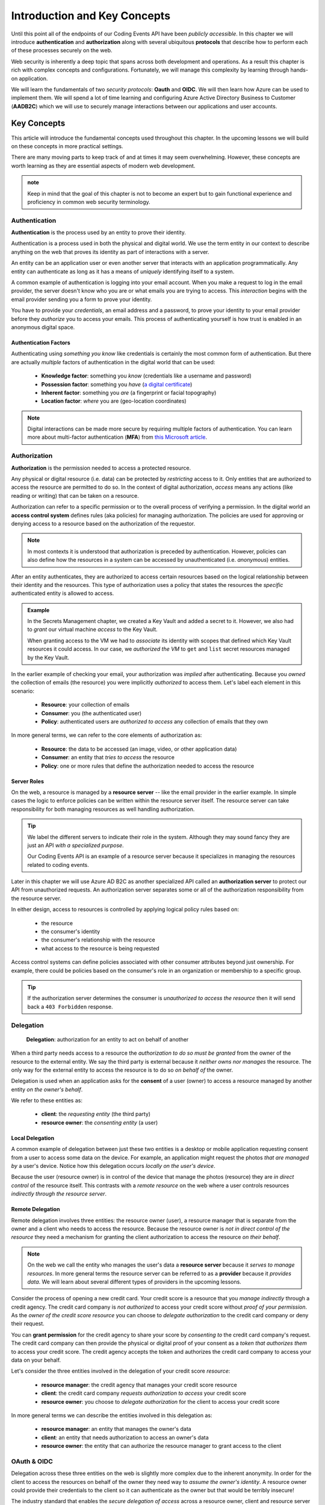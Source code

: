 
=============================
Introduction and Key Concepts
=============================

Until this point all of the endpoints of our Coding Events API have been *publicly accessible*. In this chapter we will introduce **authentication** and **authorization** along with several ubiquitous **protocols** that describe how to perform each of these processes securely on the web.

Web security is inherently a deep topic that spans across both development and operations. As a result this chapter is rich with complex concepts and configurations. Fortunately, we will manage this complexity by learning through hands-on application. 

We will learn the fundamentals of two *security protocols*: **Oauth** and **OIDC**. We will then learn how Azure can be used to implement them. We will spend a lot of time learning and configuring Azure Active Directory Business to Customer (**AADB2C**) which we will use to securely manage interactions between our applications and user accounts.

.. Because this chapter can be overwhelming we will use diagrams to help build the mental model of how it all works. Let's take a moment to consider what our system looks like currently:

.. diagram - postman (consumer), Azure[VM [API + DB]], API public pass through

Key Concepts
============

This article will introduce the fundamental concepts used throughout this chapter. In the upcoming lessons we will build on these concepts in more practical settings.

There are many moving parts to keep track of and at times it may seem overwhelming. However, these concepts are worth learning as they are essential aspects of modern web development. 

.. admonition:: note

  Keep in mind that the goal of this chapter is not to become an expert but to gain functional experience and proficiency in common web security terminology.

Authentication
--------------

.. index:: ! authentication

**Authentication** is the process used by an entity to prove their identity.
   
Authentication is a process used in both the physical and digital world. We use the term entity in our context to describe anything on the web that proves its identity as part of interactions with a server.

An entity can be an application user or even another server that interacts with an application programmatically. Any entity can authenticate as long as it has a means of *uniquely* identifying itself to a system.

A common example of authentication is logging into your email account. When you make a request to log in the email provider, the server doesn't know who you are or what emails you are trying to access. This *interaction* begins with the email provider sending you a form to prove your identity.

You have to provide your *credentials*, an email address and a password, to prove your identity to your email provider before they *authorize* you to access your emails. This process of authenticating yourself is how trust is enabled in an anonymous digital space. 

Authentication Factors
^^^^^^^^^^^^^^^^^^^^^^

Authenticating using *something you know* like credentials is certainly the most common form of authentication. But there are actually *multiple* factors of authentication in the digital world that can be used:

  - **Knowledge factor**: something you *know* (credentials like a username and password)
  - **Possession factor**: something you *have* (`a digital certificate <https://www.ssl.com/faqs/what-is-an-x-509-certificate/>`_)
  - **Inherent factor**: something you *are* (a fingerprint or facial topography)
  - **Location factor**: *where* you are (geo-location coordinates)

.. admonition:: Note

   Digital interactions can be made more secure by requiring multiple factors of authentication. You can learn more about multi-factor authentication (**MFA**) from `this Microsoft article <https://docs.microsoft.com/en-us/azure/active-directory/authentication/concept-mfa-howitworks>`_.

Authorization
-------------

.. index:: ! authorization

**Authorization** is the permission needed to access a protected resource.

Any physical or digital resource (i.e. data) can be protected by *restricting* access to it. Only entities that are authorized to access the resource are permitted to do so. In the context of digital authorization, *access* means any actions (like reading or writing) that can be taken on a resource.

.. index:: ! access control system

Authorization can refer to a specific permission or to the overall process of verifying a permission. In the digital world an **access control system** defines rules (aka policies) for managing authorization. The policies are used for approving or denying access to a resource based on the authorization of the requestor.

.. admonition:: Note

  In most contexts it is understood that authorization is preceded by authentication. However, policies can also define how the resources in a system can be accessed by unauthenticated (i.e. *anonymous*) entities.

After an entity authenticates, they are authorized to access certain resources based on the logical relationship between their identity and the resources. This type of authorization uses a policy that states the resources the *specific* authenticated entity is allowed to access.

.. admonition:: Example

  In the Secrets Management chapter, we created a Key Vault and added a secret to it. However, we also had to *grant* our virtual machine *access* to the Key Vault. 
  
  When granting access to the VM we had to *associate* its identity with scopes that defined which Key Vault resources it could access. In our case, we *authorized the VM* to ``get`` and ``list`` secret resources managed by the Key Vault. 

In the earlier example of checking your email, your authorization was *implied* after authenticating. Because you *owned* the collection of emails (the resource) you were implicitly *authorized* to access them. Let's label each element in this scenario:

  - **Resource**: your collection of emails
  - **Consumer**: you (the authenticated user)
  - **Policy**: authenticated users are *authorized to access* any collection of emails that they own

In more general terms, we can refer to the core elements of authorization as:

  - **Resource**: the data to be accessed (an image, video, or other application data)
  - **Consumer**: an entity that *tries to access* the resource
  - **Policy**: one or more rules that define the authorization needed to access the resource

Server Roles
^^^^^^^^^^^^

On the web, a resource is managed by a **resource server** -- like the email provider in the earlier example. In simple cases the logic to enforce policies can be written within the resource server itself. The resource server can take responsibility for both managing resources as well handling authorization.

.. admonition:: Tip

  We label the different servers to indicate their role in the system. Although they may sound fancy they are just an API *with a specialized purpose*.
  
  Our Coding Events API is an example of a resource server because it specializes in managing the resources related to coding events.

Later in this chapter we will use Azure AD B2C as another specialized API called an **authorization server** to protect our API from unauthorized requests. An authorization server separates some or all of the authorization responsibility from the resource server.

In either design, access to resources is controlled by applying logical policy rules based on:
  
  - the resource
  - the consumer's identity
  - the consumer's relationship with the resource
  - what access to the resource is being requested

Access control systems can define policies associated with other consumer attributes beyond just ownership. For example, there could be policies based on the consumer's role in an organization or membership to a specific group.

.. admonition:: Tip

  If the authorization server determines the consumer is *unauthorized to access the resource* then it will send back a ``403 Forbidden`` response.

Delegation
----------

  **Delegation**: authorization for an entity to act on behalf of another

When a third party needs access to a resource the *authorization to do so must be granted* from the owner of the resource to the external entity. We say the third party is external because it *neither owns nor manages* the resource. The only way for the external entity to access the resource is to do so *on behalf of* the owner. 

Delegation is used when an application asks for the **consent** of a user (owner) to access a resource managed by another entity *on the owner's behalf*.

We refer to these entities as:

  - **client**: the *requesting entity* (the third party)
  - **resource owner**: the *consenting entity* (a user)

Local Delegation
^^^^^^^^^^^^^^^^

A common example of delegation between just these two entities is a desktop or mobile application requesting consent from a user to access some data on the device. For example, an application might request the photos *that are managed by* a user's device. Notice how this delegation occurs *locally on the user's device*.

Because the user (resource owner) is in control of the device that manage the photos (resource) they are *in direct control* of the resource itself. This contrasts with a *remote resource* on the web where a user controls resources *indirectly through the resource server*.

Remote Delegation
^^^^^^^^^^^^^^^^^

Remote delegation involves three entities: the resource owner (user), a resource manager that is separate from the owner and a client who needs to access the resource. Because the resource owner is *not in direct control of the resource* they need a mechanism for granting the client authorization to access the resource *on their behalf*.

.. admonition:: Note

  On the web we call the entity who manages the user's data a **resource server** because it *serves to manage resources*. In more general terms the resource server can be referred to as a **provider** because it *provides data*. We will learn about several different types of providers in the upcoming lessons.

Consider the process of opening a new credit card. Your credit score is a resource that you *manage indirectly* through a credit agency. The credit card company is *not authorized* to access your credit score without *proof of your permission*. As the *owner of the credit score resource* you can choose to *delegate authorization* to the credit card company or deny their request.

You can **grant permission** for the credit agency to share your score by *consenting to* the credit card company's request. The credit card company can then provide the physical or digital proof of your consent as a *token that authorizes them* to access your credit score. The credit agency accepts the token and authorizes the credit card company to access your data on your behalf.

Let's consider the three entities involved in the delegation of your credit score *resource*:

  - **resource manager**: the credit agency that manages your credit score resource
  - **client**: the credit card company *requests authorization to access* your credit score
  - **resource owner**: you choose to *delegate authorization* for the client to access your credit score

In more general terms we can describe the entities involved in this delegation as:

  - **resource manager**: an entity that manages the owner's data
  - **client**: an entity that needs authorization to access an owner's data
  - **resource owner**: the entity that can authorize the resource manager to grant access to the client

OAuth & OIDC
------------

.. index:: ! OAuth

Delegation across these three entities on the web is slightly more complex due to the inherent anonymity. In order for the client to access the resources on behalf of the owner they need way to *assume the owner's identity*. A resource owner could provide their credentials to the client so it can authenticate as the owner but that would be terribly insecure!

The industry standard that enables the *secure delegation of access* across a resource owner, client and resource server is the **OAuth protocol**. 

.. admonition:: Note

  As mentioned previously the resource server can be, and often is, distinct from an authorization server that handles OAuth. Generally speaking we refer to the OAuth authorization server as an **OAuth provider** such as Microsoft, GitHub or LinkedIn.

In OAuth a user (resource owner) delegates authorization to a client through the use of a digital token. The client uses this **access token** to prove that they are authorized to access resources according to permissions granted by the user. If you have ever accepted a consent screen for a client service requesting access to your data on your behalf you were using OAuth!

OIDC
^^^^

.. index:: ! OIDC

We will also explore another protocol called **OIDC** which is built over OAuth. Rather than delegating authorization, OIDC is used to **delegate authentication** through the use of an **identity token**. This is another mechanism you have likely used before which allowed you to sign in to one service using *your identity* that was managed by another service.

Rather than carrying proof of authorization for a client, an identity token *proves the identity* of the user (the owner of the account resource). In relatable terms, OIDC is what enables `Single Sign On (SSO) <https://auth0.com/docs/api-auth/tutorials/adoption/single-sign-on>`_ on the web. SSO is what allows you to log in to many different client services using a single identity account. 

.. admonition:: Note

  Because OIDC is built over OAuth the authorization server provides both access and identity tokens depending on the type of request it receives. When an authorization server is exchanging an identity token it is sometimes referred to as an **identity provider**.

Learn More
==========

OAuth, OIDC and the Azure AD B2C service that we will use to implement them can be confusing to understand. While we will work with each of these in the upcoming lessons you can seek out other learning resources to help solidify your understanding. The following two videos offer a great overview and introduction to these protocols and AADB2C:

- `OAuth & OIDC explained simply by Nate Barbettini (YouTube) <https://www.youtube.com/watch?v=996OiexHze0>`_
- `Microsoft AADB2C overview (YouTube) <https://www.youtube.com/watch?v=GmBKlXED9Ug>`_

